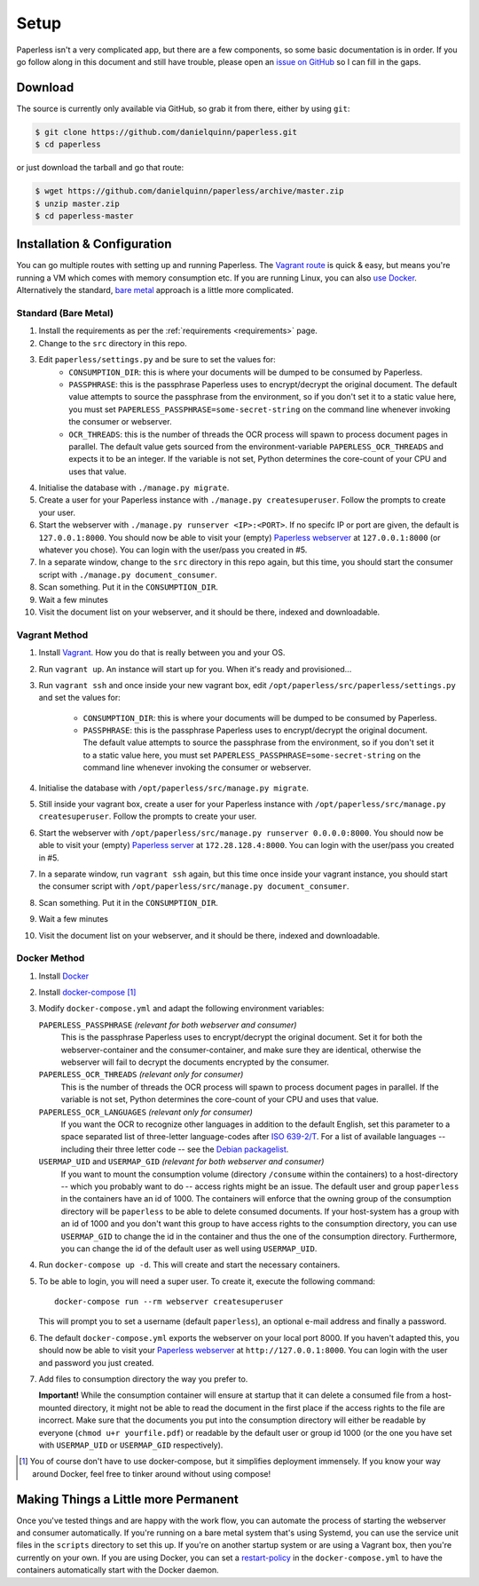 .. _setup:

Setup
=====

Paperless isn't a very complicated app, but there are a few components, so some
basic documentation is in order.  If you go follow along in this document and
still have trouble, please open an `issue on GitHub`_ so I can fill in the gaps.

.. _issue on GitHub: https://github.com/danielquinn/paperless/issues


.. _setup-download:

Download
--------

The source is currently only available via GitHub, so grab it from there, either
by using ``git``:

.. code:: bash

    $ git clone https://github.com/danielquinn/paperless.git
    $ cd paperless

or just download the tarball and go that route:

.. code:: bash

    $ wget https://github.com/danielquinn/paperless/archive/master.zip
    $ unzip master.zip
    $ cd paperless-master


.. _setup-installation:

Installation & Configuration
----------------------------

You can go multiple routes with setting up and running Paperless. The `Vagrant
route`_ is quick & easy, but means you're running a VM which comes with memory
consumption etc. If you are running Linux, you can also `use Docker`_.
Alternatively the standard, `bare metal`_ approach is a little more complicated.

.. _Vagrant route: setup-installation-vagrant_
.. _use Docker: setup-installation-docker_
.. _bare metal: setup-installation-standard_


.. _setup-installation-standard:

Standard (Bare Metal)
.....................

1. Install the requirements as per the :ref:`requirements <requirements>` page.
2. Change to the ``src`` directory in this repo.
3. Edit ``paperless/settings.py`` and be sure to set the values for:
    * ``CONSUMPTION_DIR``: this is where your documents will be dumped to be
      consumed by Paperless.
    * ``PASSPHRASE``: this is the passphrase Paperless uses to encrypt/decrypt
      the original document.  The default value attempts to source the
      passphrase from the environment, so if you don't set it to a static value
      here, you must set ``PAPERLESS_PASSPHRASE=some-secret-string`` on the
      command line whenever invoking the consumer or webserver.
    * ``OCR_THREADS``: this is the number of threads the OCR process will spawn
      to process document pages in parallel. The default value gets sourced from
      the environment-variable ``PAPERLESS_OCR_THREADS`` and expects it to be an
      integer. If the variable is not set, Python determines the core-count of
      your CPU and uses that value.
4. Initialise the database with ``./manage.py migrate``.
5. Create a user for your Paperless instance with
   ``./manage.py createsuperuser``. Follow the prompts to create your user.
6. Start the webserver with ``./manage.py runserver <IP>:<PORT>``.
   If no specifc IP or port are given, the default is ``127.0.0.1:8000``.
   You should now be able to visit your (empty) `Paperless webserver`_ at
   ``127.0.0.1:8000`` (or whatever you chose).  You can login with the
   user/pass you created in #5.
7. In a separate window, change to the ``src`` directory in this repo again, but
   this time, you should start the consumer script with
   ``./manage.py document_consumer``.
8. Scan something.  Put it in the ``CONSUMPTION_DIR``.
9. Wait a few minutes
10. Visit the document list on your webserver, and it should be there, indexed
    and downloadable.

.. _Paperless webserver: http://127.0.0.1:8000


.. _setup-installation-vagrant:

Vagrant Method
..............

1. Install `Vagrant`_.  How you do that is really between you and your OS.
2. Run ``vagrant up``.  An instance will start up for you.  When it's ready and
   provisioned...
3. Run ``vagrant ssh`` and once inside your new vagrant box, edit
   ``/opt/paperless/src/paperless/settings.py`` and set the values for:

    * ``CONSUMPTION_DIR``: this is where your documents will be dumped to be
      consumed by Paperless.
    * ``PASSPHRASE``: this is the passphrase Paperless uses to encrypt/decrypt
      the original document.  The default value attempts to source the
      passphrase from the environment, so if you don't set it to a static value
      here, you must set ``PAPERLESS_PASSPHRASE=some-secret-string`` on the
      command line whenever invoking the consumer or webserver.

4. Initialise the database with ``/opt/paperless/src/manage.py migrate``.
5. Still inside your vagrant box, create a user for your Paperless instance with
   ``/opt/paperless/src/manage.py createsuperuser``. Follow the prompts to
   create your user.
6. Start the webserver with ``/opt/paperless/src/manage.py runserver 0.0.0.0:8000``.
   You should now be able to visit your (empty) `Paperless server`_ at
   ``172.28.128.4:8000``.  You can login with the user/pass you created in #5.
7. In a separate window, run ``vagrant ssh`` again, but this time once inside
   your vagrant instance, you should start the consumer script with
   ``/opt/paperless/src/manage.py document_consumer``.
8. Scan something.  Put it in the ``CONSUMPTION_DIR``.
9. Wait a few minutes
10. Visit the document list on your webserver, and it should be there, indexed
    and downloadable.

.. _Vagrant: https://vagrantup.com/
.. _Paperless server: http://172.28.128.4:8000


.. _setup-installation-docker:

Docker Method
.............

1. Install `Docker`_
2. Install `docker-compose`_ [1]_
3. Modify ``docker-compose.yml`` and adapt the following environment variables:

   ``PAPERLESS_PASSPHRASE`` *(relevant for both webserver and consumer)*
     This is the passphrase Paperless uses to encrypt/decrypt the original
     document. Set it for both the webserver-container and the
     consumer-container, and make sure they are identical, otherwise the
     webserver will fail to decrypt the documents encrypted by the consumer.

   ``PAPERLESS_OCR_THREADS`` *(relevant only for consumer)*
     This is the number of threads the OCR process will spawn to process
     document pages in parallel. If the variable is not set, Python determines
     the core-count of your CPU and uses that value.

   ``PAPERLESS_OCR_LANGUAGES`` *(relevant only for consumer)*
     If you want the OCR to recognize other languages in addition to the default
     English, set this parameter to a space separated list of three-letter
     language-codes after `ISO 639-2/T`_. For a list of available languages --
     including their three letter code -- see the `Debian packagelist`_.

   ``USERMAP_UID`` and ``USERMAP_GID`` *(relevant for both webserver and consumer)*
     If you want to mount the consumption volume (directory ``/consume`` within
     the containers) to a host-directory -- which you probably want to do --
     access rights might be an issue. The default user and group ``paperless``
     in the containers have an id of 1000. The containers will enforce that the
     owning group of the consumption directory will be ``paperless`` to be able
     to delete consumed documents. If your host-system has a group with an id of
     1000 and you don't want this group to have access rights to the consumption
     directory, you can use ``USERMAP_GID`` to change the id in the container
     and thus the one of the consumption directory. Furthermore, you can change
     the id of the default user as well using ``USERMAP_UID``.

4. Run ``docker-compose up -d``. This will create and start the necessary
   containers.
5. To be able to login, you will need a super user. To create it, execute the
   following command::

     docker-compose run --rm webserver createsuperuser

   This will prompt you to set a username (default ``paperless``), an optional
   e-mail address and finally a password.
6. The default ``docker-compose.yml`` exports the webserver on your local port
   8000. If you haven't adapted this, you should now be able to visit your
   `Paperless webserver`_ at ``http://127.0.0.1:8000``. You can login with the
   user and password you just created.
7. Add files to consumption directory the way you prefer to.

   **Important!** While the consumption container will ensure at startup that
   it can delete a consumed file from a host-mounted directory, it might not be
   able to read the document in the first place if the access rights to the file
   are incorrect. Make sure that the documents you put into the consumption
   directory will either be readable by everyone (``chmod u+r yourfile.pdf``) or
   readable by the default user or group id 1000 (or the one you have set with
   ``USERMAP_UID`` or ``USERMAP_GID`` respectively).

.. _Docker: https://www.docker.com/
.. _docker-compose: https://docs.docker.com/compose/install/
.. _ISO 639-2/T: https://en.wikipedia.org/wiki/List_of_ISO_639-1_codes
.. _Debian packagelist: https://packages.debian.org/search?suite=jessie&searchon=names&keywords=tesseract-ocr-

.. [1] You of course don't have to use docker-compose, but it simplifies
   deployment immensely. If you know your way around Docker, feel free to
   tinker around without using compose!


.. _making-things-a-little-more-permanent:

Making Things a Little more Permanent
-------------------------------------

Once you've tested things and are happy with the work flow, you can automate the
process of starting the webserver and consumer automatically.  If you're running
on a bare metal system that's using Systemd, you can use the service unit files
in the ``scripts`` directory to set this up.  If you're on another startup
system or are using a Vagrant box, then you're currently on your own. If you are
using Docker, you can set a restart-policy_ in the ``docker-compose.yml`` to
have the containers automatically start with the Docker daemon.

.. _restart-policy: https://docs.docker.com/engine/reference/commandline/run/#restart-policies-restart
